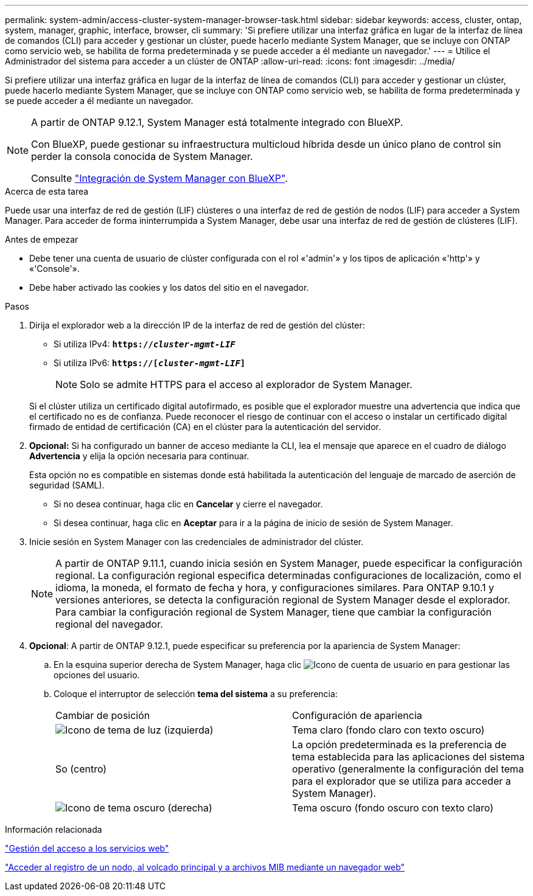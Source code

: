 ---
permalink: system-admin/access-cluster-system-manager-browser-task.html 
sidebar: sidebar 
keywords: access, cluster, ontap, system, manager, graphic, interface, browser, cli 
summary: 'Si prefiere utilizar una interfaz gráfica en lugar de la interfaz de línea de comandos (CLI) para acceder y gestionar un clúster, puede hacerlo mediante System Manager, que se incluye con ONTAP como servicio web, se habilita de forma predeterminada y se puede acceder a él mediante un navegador.' 
---
= Utilice el Administrador del sistema para acceder a un clúster de ONTAP
:allow-uri-read: 
:icons: font
:imagesdir: ../media/


[role="lead"]
Si prefiere utilizar una interfaz gráfica en lugar de la interfaz de línea de comandos (CLI) para acceder y gestionar un clúster, puede hacerlo mediante System Manager, que se incluye con ONTAP como servicio web, se habilita de forma predeterminada y se puede acceder a él mediante un navegador.

[NOTE]
====
A partir de ONTAP 9.12.1, System Manager está totalmente integrado con BlueXP.

Con BlueXP, puede gestionar su infraestructura multicloud híbrida desde un único plano de control sin perder la consola conocida de System Manager.

Consulte link:../sysmgr-integration-bluexp-concept.html["Integración de System Manager con BlueXP"].

====
.Acerca de esta tarea
Puede usar una interfaz de red de gestión (LIF) clústeres o una interfaz de red de gestión de nodos (LIF) para acceder a System Manager. Para acceder de forma ininterrumpida a System Manager, debe usar una interfaz de red de gestión de clústeres (LIF).

.Antes de empezar
* Debe tener una cuenta de usuario de clúster configurada con el rol «'admin'» y los tipos de aplicación «'http'» y «'Console'».
* Debe haber activado las cookies y los datos del sitio en el navegador.


.Pasos
. Dirija el explorador web a la dirección IP de la interfaz de red de gestión del clúster:
+
** Si utiliza IPv4: `*https://__cluster-mgmt-LIF__*`
** Si utiliza IPv6: `*https://[_cluster-mgmt-LIF_]*`
+

NOTE: Solo se admite HTTPS para el acceso al explorador de System Manager.



+
Si el clúster utiliza un certificado digital autofirmado, es posible que el explorador muestre una advertencia que indica que el certificado no es de confianza. Puede reconocer el riesgo de continuar con el acceso o instalar un certificado digital firmado de entidad de certificación (CA) en el clúster para la autenticación del servidor.

. *Opcional:* Si ha configurado un banner de acceso mediante la CLI, lea el mensaje que aparece en el cuadro de diálogo *Advertencia* y elija la opción necesaria para continuar.
+
Esta opción no es compatible en sistemas donde está habilitada la autenticación del lenguaje de marcado de aserción de seguridad (SAML).

+
** Si no desea continuar, haga clic en *Cancelar* y cierre el navegador.
** Si desea continuar, haga clic en *Aceptar* para ir a la página de inicio de sesión de System Manager.


. Inicie sesión en System Manager con las credenciales de administrador del clúster.
+

NOTE: A partir de ONTAP 9.11.1, cuando inicia sesión en System Manager, puede especificar la configuración regional. La configuración regional especifica determinadas configuraciones de localización, como el idioma, la moneda, el formato de fecha y hora, y configuraciones similares. Para ONTAP 9.10.1 y versiones anteriores, se detecta la configuración regional de System Manager desde el explorador. Para cambiar la configuración regional de System Manager, tiene que cambiar la configuración regional del navegador.

. *Opcional*: A partir de ONTAP 9.12.1, puede especificar su preferencia por la apariencia de System Manager:
+
.. En la esquina superior derecha de System Manager, haga clic image:icon-user-blue-bg.png["Icono de cuenta de usuario"] en para gestionar las opciones del usuario.
.. Coloque el interruptor de selección *tema del sistema* a su preferencia:
+
|===


| Cambiar de posición | Configuración de apariencia 


 a| 
image:icon-light-theme-sun.png["Icono de tema de luz"] (izquierda)
 a| 
Tema claro (fondo claro con texto oscuro)



 a| 
So (centro)
 a| 
La opción predeterminada es la preferencia de tema establecida para las aplicaciones del sistema operativo (generalmente la configuración del tema para el explorador que se utiliza para acceder a System Manager).



 a| 
image:icon-dark-theme-moon.png["Icono de tema oscuro"] (derecha)
 a| 
Tema oscuro (fondo oscuro con texto claro)

|===




.Información relacionada
link:manage-access-web-services-concept.html["Gestión del acceso a los servicios web"]

link:accessg-node-log-core-dump-mib-files-task.html["Acceder al registro de un nodo, al volcado principal y a archivos MIB mediante un navegador web"]
